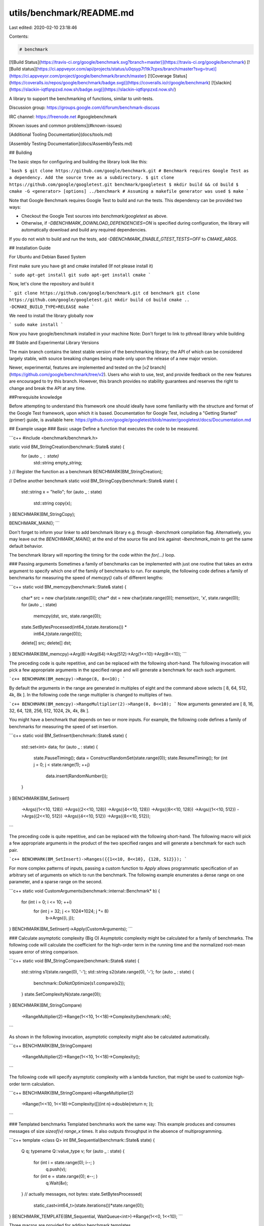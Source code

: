 utils/benchmark/README.md
=========================

Last edited: 2020-02-10 23:18:46

Contents:

.. code-block:: md

    # benchmark
[![Build Status](https://travis-ci.org/google/benchmark.svg?branch=master)](https://travis-ci.org/google/benchmark)
[![Build status](https://ci.appveyor.com/api/projects/status/u0qsyp7t1tk7cpxs/branch/master?svg=true)](https://ci.appveyor.com/project/google/benchmark/branch/master)
[![Coverage Status](https://coveralls.io/repos/google/benchmark/badge.svg)](https://coveralls.io/r/google/benchmark)
[![slackin](https://slackin-iqtfqnpzxd.now.sh/badge.svg)](https://slackin-iqtfqnpzxd.now.sh/)

A library to support the benchmarking of functions, similar to unit-tests.

Discussion group: https://groups.google.com/d/forum/benchmark-discuss

IRC channel: https://freenode.net #googlebenchmark

[Known issues and common problems](#known-issues)

[Additional Tooling Documentation](docs/tools.md)

[Assembly Testing Documentation](docs/AssemblyTests.md)


## Building

The basic steps for configuring and building the library look like this:

```bash
$ git clone https://github.com/google/benchmark.git
# Benchmark requires Google Test as a dependency. Add the source tree as a subdirectory.
$ git clone https://github.com/google/googletest.git benchmark/googletest
$ mkdir build && cd build
$ cmake -G <generator> [options] ../benchmark
# Assuming a makefile generator was used
$ make
```

Note that Google Benchmark requires Google Test to build and run the tests. This
dependency can be provided two ways:

* Checkout the Google Test sources into `benchmark/googletest` as above.
* Otherwise, if `-DBENCHMARK_DOWNLOAD_DEPENDENCIES=ON` is specified during
  configuration, the library will automatically download and build any required
  dependencies.

If you do not wish to build and run the tests, add `-DBENCHMARK_ENABLE_GTEST_TESTS=OFF`
to `CMAKE_ARGS`.


## Installation Guide

For Ubuntu and Debian Based System

First make sure you have git and cmake installed (If not please install it)

```
sudo apt-get install git
sudo apt-get install cmake
```

Now, let's clone the repository and build it

```
git clone https://github.com/google/benchmark.git
cd benchmark
git clone https://github.com/google/googletest.git
mkdir build
cd build
cmake .. -DCMAKE_BUILD_TYPE=RELEASE
make
```

We need to install the library globally now

```
sudo make install
```

Now you have google/benchmark installed in your machine
Note: Don't forget to link to pthread library while building

## Stable and Experimental Library Versions

The main branch contains the latest stable version of the benchmarking library;
the API of which can be considered largely stable, with source breaking changes
being made only upon the release of a new major version.

Newer, experimental, features are implemented and tested on the
[`v2` branch](https://github.com/google/benchmark/tree/v2). Users who wish
to use, test, and provide feedback on the new features are encouraged to try
this branch. However, this branch provides no stability guarantees and reserves
the right to change and break the API at any time.

##Prerequisite knowledge

Before attempting to understand this framework one should ideally have some familiarity with the structure and format of the Google Test framework, upon which it is based. Documentation for Google Test, including a "Getting Started" (primer) guide, is available here:
https://github.com/google/googletest/blob/master/googletest/docs/Documentation.md


## Example usage
### Basic usage
Define a function that executes the code to be measured.

```c++
#include <benchmark/benchmark.h>

static void BM_StringCreation(benchmark::State& state) {
  for (auto _ : state)
    std::string empty_string;
}
// Register the function as a benchmark
BENCHMARK(BM_StringCreation);

// Define another benchmark
static void BM_StringCopy(benchmark::State& state) {
  std::string x = "hello";
  for (auto _ : state)
    std::string copy(x);
}
BENCHMARK(BM_StringCopy);

BENCHMARK_MAIN();
```

Don't forget to inform your linker to add benchmark library e.g. through
`-lbenchmark` compilation flag. Alternatively, you may leave out the
`BENCHMARK_MAIN();` at the end of the source file and link against
`-lbenchmark_main` to get the same default behavior.

The benchmark library will reporting the timing for the code within the `for(...)` loop.

### Passing arguments
Sometimes a family of benchmarks can be implemented with just one routine that
takes an extra argument to specify which one of the family of benchmarks to
run. For example, the following code defines a family of benchmarks for
measuring the speed of `memcpy()` calls of different lengths:

```c++
static void BM_memcpy(benchmark::State& state) {
  char* src = new char[state.range(0)];
  char* dst = new char[state.range(0)];
  memset(src, 'x', state.range(0));
  for (auto _ : state)
    memcpy(dst, src, state.range(0));
  state.SetBytesProcessed(int64_t(state.iterations()) *
                          int64_t(state.range(0)));
  delete[] src;
  delete[] dst;
}
BENCHMARK(BM_memcpy)->Arg(8)->Arg(64)->Arg(512)->Arg(1<<10)->Arg(8<<10);
```

The preceding code is quite repetitive, and can be replaced with the following
short-hand. The following invocation will pick a few appropriate arguments in
the specified range and will generate a benchmark for each such argument.

```c++
BENCHMARK(BM_memcpy)->Range(8, 8<<10);
```

By default the arguments in the range are generated in multiples of eight and
the command above selects [ 8, 64, 512, 4k, 8k ]. In the following code the
range multiplier is changed to multiples of two.

```c++
BENCHMARK(BM_memcpy)->RangeMultiplier(2)->Range(8, 8<<10);
```
Now arguments generated are [ 8, 16, 32, 64, 128, 256, 512, 1024, 2k, 4k, 8k ].

You might have a benchmark that depends on two or more inputs. For example, the
following code defines a family of benchmarks for measuring the speed of set
insertion.

```c++
static void BM_SetInsert(benchmark::State& state) {
  std::set<int> data;
  for (auto _ : state) {
    state.PauseTiming();
    data = ConstructRandomSet(state.range(0));
    state.ResumeTiming();
    for (int j = 0; j < state.range(1); ++j)
      data.insert(RandomNumber());
  }
}
BENCHMARK(BM_SetInsert)
    ->Args({1<<10, 128})
    ->Args({2<<10, 128})
    ->Args({4<<10, 128})
    ->Args({8<<10, 128})
    ->Args({1<<10, 512})
    ->Args({2<<10, 512})
    ->Args({4<<10, 512})
    ->Args({8<<10, 512});
```

The preceding code is quite repetitive, and can be replaced with the following
short-hand. The following macro will pick a few appropriate arguments in the
product of the two specified ranges and will generate a benchmark for each such
pair.

```c++
BENCHMARK(BM_SetInsert)->Ranges({{1<<10, 8<<10}, {128, 512}});
```

For more complex patterns of inputs, passing a custom function to `Apply` allows
programmatic specification of an arbitrary set of arguments on which to run the
benchmark. The following example enumerates a dense range on one parameter,
and a sparse range on the second.

```c++
static void CustomArguments(benchmark::internal::Benchmark* b) {
  for (int i = 0; i <= 10; ++i)
    for (int j = 32; j <= 1024*1024; j *= 8)
      b->Args({i, j});
}
BENCHMARK(BM_SetInsert)->Apply(CustomArguments);
```

### Calculate asymptotic complexity (Big O)
Asymptotic complexity might be calculated for a family of benchmarks. The
following code will calculate the coefficient for the high-order term in the
running time and the normalized root-mean square error of string comparison.

```c++
static void BM_StringCompare(benchmark::State& state) {
  std::string s1(state.range(0), '-');
  std::string s2(state.range(0), '-');
  for (auto _ : state) {
    benchmark::DoNotOptimize(s1.compare(s2));
  }
  state.SetComplexityN(state.range(0));
}
BENCHMARK(BM_StringCompare)
    ->RangeMultiplier(2)->Range(1<<10, 1<<18)->Complexity(benchmark::oN);
```

As shown in the following invocation, asymptotic complexity might also be
calculated automatically.

```c++
BENCHMARK(BM_StringCompare)
    ->RangeMultiplier(2)->Range(1<<10, 1<<18)->Complexity();
```

The following code will specify asymptotic complexity with a lambda function,
that might be used to customize high-order term calculation.

```c++
BENCHMARK(BM_StringCompare)->RangeMultiplier(2)
    ->Range(1<<10, 1<<18)->Complexity([](int n)->double{return n; });
```

### Templated benchmarks
Templated benchmarks work the same way: This example produces and consumes
messages of size `sizeof(v)` `range_x` times. It also outputs throughput in the
absence of multiprogramming.

```c++
template <class Q> int BM_Sequential(benchmark::State& state) {
  Q q;
  typename Q::value_type v;
  for (auto _ : state) {
    for (int i = state.range(0); i--; )
      q.push(v);
    for (int e = state.range(0); e--; )
      q.Wait(&v);
  }
  // actually messages, not bytes:
  state.SetBytesProcessed(
      static_cast<int64_t>(state.iterations())*state.range(0));
}
BENCHMARK_TEMPLATE(BM_Sequential, WaitQueue<int>)->Range(1<<0, 1<<10);
```

Three macros are provided for adding benchmark templates.

```c++
#ifdef BENCHMARK_HAS_CXX11
#define BENCHMARK_TEMPLATE(func, ...) // Takes any number of parameters.
#else // C++ < C++11
#define BENCHMARK_TEMPLATE(func, arg1)
#endif
#define BENCHMARK_TEMPLATE1(func, arg1)
#define BENCHMARK_TEMPLATE2(func, arg1, arg2)
```

### A Faster KeepRunning loop

In C++11 mode, a ranged-based for loop should be used in preference to
the `KeepRunning` loop for running the benchmarks. For example:

```c++
static void BM_Fast(benchmark::State &state) {
  for (auto _ : state) {
    FastOperation();
  }
}
BENCHMARK(BM_Fast);
```

The reason the ranged-for loop is faster than using `KeepRunning`, is
because `KeepRunning` requires a memory load and store of the iteration count
ever iteration, whereas the ranged-for variant is able to keep the iteration count
in a register.

For example, an empty inner loop of using the ranged-based for method looks like:

```asm
# Loop Init
  mov rbx, qword ptr [r14 + 104]
  call benchmark::State::StartKeepRunning()
  test rbx, rbx
  je .LoopEnd
.LoopHeader: # =>This Inner Loop Header: Depth=1
  add rbx, -1
  jne .LoopHeader
.LoopEnd:
```

Compared to an empty `KeepRunning` loop, which looks like:

```asm
.LoopHeader: # in Loop: Header=BB0_3 Depth=1
  cmp byte ptr [rbx], 1
  jne .LoopInit
.LoopBody: # =>This Inner Loop Header: Depth=1
  mov rax, qword ptr [rbx + 8]
  lea rcx, [rax + 1]
  mov qword ptr [rbx + 8], rcx
  cmp rax, qword ptr [rbx + 104]
  jb .LoopHeader
  jmp .LoopEnd
.LoopInit:
  mov rdi, rbx
  call benchmark::State::StartKeepRunning()
  jmp .LoopBody
.LoopEnd:
```

Unless C++03 compatibility is required, the ranged-for variant of writing
the benchmark loop should be preferred.

## Passing arbitrary arguments to a benchmark
In C++11 it is possible to define a benchmark that takes an arbitrary number
of extra arguments. The `BENCHMARK_CAPTURE(func, test_case_name, ...args)`
macro creates a benchmark that invokes `func`  with the `benchmark::State` as
the first argument followed by the specified `args...`.
The `test_case_name` is appended to the name of the benchmark and
should describe the values passed.

```c++
template <class ...ExtraArgs>
void BM_takes_args(benchmark::State& state, ExtraArgs&&... extra_args) {
  [...]
}
// Registers a benchmark named "BM_takes_args/int_string_test" that passes
// the specified values to `extra_args`.
BENCHMARK_CAPTURE(BM_takes_args, int_string_test, 42, std::string("abc"));
```
Note that elements of `...args` may refer to global variables. Users should
avoid modifying global state inside of a benchmark.

## Using RegisterBenchmark(name, fn, args...)

The `RegisterBenchmark(name, func, args...)` function provides an alternative
way to create and register benchmarks.
`RegisterBenchmark(name, func, args...)` creates, registers, and returns a
pointer to a new benchmark with the specified `name` that invokes
`func(st, args...)` where `st` is a `benchmark::State` object.

Unlike the `BENCHMARK` registration macros, which can only be used at the global
scope, the `RegisterBenchmark` can be called anywhere. This allows for
benchmark tests to be registered programmatically.

Additionally `RegisterBenchmark` allows any callable object to be registered
as a benchmark. Including capturing lambdas and function objects.

For Example:
```c++
auto BM_test = [](benchmark::State& st, auto Inputs) { /* ... */ };

int main(int argc, char** argv) {
  for (auto& test_input : { /* ... */ })
      benchmark::RegisterBenchmark(test_input.name(), BM_test, test_input);
  benchmark::Initialize(&argc, argv);
  benchmark::RunSpecifiedBenchmarks();
}
```

### Multithreaded benchmarks
In a multithreaded test (benchmark invoked by multiple threads simultaneously),
it is guaranteed that none of the threads will start until all have reached
the start of the benchmark loop, and all will have finished before any thread
exits the benchmark loop. (This behavior is also provided by the `KeepRunning()`
API) As such, any global setup or teardown can be wrapped in a check against the thread
index:

```c++
static void BM_MultiThreaded(benchmark::State& state) {
  if (state.thread_index == 0) {
    // Setup code here.
  }
  for (auto _ : state) {
    // Run the test as normal.
  }
  if (state.thread_index == 0) {
    // Teardown code here.
  }
}
BENCHMARK(BM_MultiThreaded)->Threads(2);
```

If the benchmarked code itself uses threads and you want to compare it to
single-threaded code, you may want to use real-time ("wallclock") measurements
for latency comparisons:

```c++
BENCHMARK(BM_test)->Range(8, 8<<10)->UseRealTime();
```

Without `UseRealTime`, CPU time is used by default.


## Manual timing
For benchmarking something for which neither CPU time nor real-time are
correct or accurate enough, completely manual timing is supported using
the `UseManualTime` function.

When `UseManualTime` is used, the benchmarked code must call
`SetIterationTime` once per iteration of the benchmark loop to
report the manually measured time.

An example use case for this is benchmarking GPU execution (e.g. OpenCL
or CUDA kernels, OpenGL or Vulkan or Direct3D draw calls), which cannot
be accurately measured using CPU time or real-time. Instead, they can be
measured accurately using a dedicated API, and these measurement results
can be reported back with `SetIterationTime`.

```c++
static void BM_ManualTiming(benchmark::State& state) {
  int microseconds = state.range(0);
  std::chrono::duration<double, std::micro> sleep_duration {
    static_cast<double>(microseconds)
  };

  for (auto _ : state) {
    auto start = std::chrono::high_resolution_clock::now();
    // Simulate some useful workload with a sleep
    std::this_thread::sleep_for(sleep_duration);
    auto end   = std::chrono::high_resolution_clock::now();

    auto elapsed_seconds =
      std::chrono::duration_cast<std::chrono::duration<double>>(
        end - start);

    state.SetIterationTime(elapsed_seconds.count());
  }
}
BENCHMARK(BM_ManualTiming)->Range(1, 1<<17)->UseManualTime();
```

### Preventing optimisation
To prevent a value or expression from being optimized away by the compiler
the `benchmark::DoNotOptimize(...)` and `benchmark::ClobberMemory()`
functions can be used.

```c++
static void BM_test(benchmark::State& state) {
  for (auto _ : state) {
      int x = 0;
      for (int i=0; i < 64; ++i) {
        benchmark::DoNotOptimize(x += i);
      }
  }
}
```

`DoNotOptimize(<expr>)` forces the  *result* of `<expr>` to be stored in either
memory or a register. For GNU based compilers it acts as read/write barrier
for global memory. More specifically it forces the compiler to flush pending
writes to memory and reload any other values as necessary.

Note that `DoNotOptimize(<expr>)` does not prevent optimizations on `<expr>`
in any way. `<expr>` may even be removed entirely when the result is already
known. For example:

```c++
  /* Example 1: `<expr>` is removed entirely. */
  int foo(int x) { return x + 42; }
  while (...) DoNotOptimize(foo(0)); // Optimized to DoNotOptimize(42);

  /*  Example 2: Result of '<expr>' is only reused */
  int bar(int) __attribute__((const));
  while (...) DoNotOptimize(bar(0)); // Optimized to:
  // int __result__ = bar(0);
  // while (...) DoNotOptimize(__result__);
```

The second tool for preventing optimizations is `ClobberMemory()`. In essence
`ClobberMemory()` forces the compiler to perform all pending writes to global
memory. Memory managed by block scope objects must be "escaped" using
`DoNotOptimize(...)` before it can be clobbered. In the below example
`ClobberMemory()` prevents the call to `v.push_back(42)` from being optimized
away.

```c++
static void BM_vector_push_back(benchmark::State& state) {
  for (auto _ : state) {
    std::vector<int> v;
    v.reserve(1);
    benchmark::DoNotOptimize(v.data()); // Allow v.data() to be clobbered.
    v.push_back(42);
    benchmark::ClobberMemory(); // Force 42 to be written to memory.
  }
}
```

Note that `ClobberMemory()` is only available for GNU or MSVC based compilers.

### Set time unit manually
If a benchmark runs a few milliseconds it may be hard to visually compare the
measured times, since the output data is given in nanoseconds per default. In
order to manually set the time unit, you can specify it manually:

```c++
BENCHMARK(BM_test)->Unit(benchmark::kMillisecond);
```

## Controlling number of iterations
In all cases, the number of iterations for which the benchmark is run is
governed by the amount of time the benchmark takes. Concretely, the number of
iterations is at least one, not more than 1e9, until CPU time is greater than
the minimum time, or the wallclock time is 5x minimum time. The minimum time is
set as a flag `--benchmark_min_time` or per benchmark by calling `MinTime` on
the registered benchmark object.

## Reporting the mean, median and standard deviation by repeated benchmarks
By default each benchmark is run once and that single result is reported.
However benchmarks are often noisy and a single result may not be representative
of the overall behavior. For this reason it's possible to repeatedly rerun the
benchmark.

The number of runs of each benchmark is specified globally by the
`--benchmark_repetitions` flag or on a per benchmark basis by calling
`Repetitions` on the registered benchmark object. When a benchmark is run more
than once the mean, median and standard deviation of the runs will be reported.

Additionally the `--benchmark_report_aggregates_only={true|false}` flag or
`ReportAggregatesOnly(bool)` function can be used to change how repeated tests
are reported. By default the result of each repeated run is reported. When this
option is `true` only the mean, median and standard deviation of the runs is reported.
Calling `ReportAggregatesOnly(bool)` on a registered benchmark object overrides
the value of the flag for that benchmark.

## User-defined statistics for repeated benchmarks
While having mean, median and standard deviation is nice, this may not be
enough for everyone. For example you may want to know what is the largest
observation, e.g. because you have some real-time constraints. This is easy.
The following code will specify a custom statistic to be calculated, defined
by a lambda function.

```c++
void BM_spin_empty(benchmark::State& state) {
  for (auto _ : state) {
    for (int x = 0; x < state.range(0); ++x) {
      benchmark::DoNotOptimize(x);
    }
  }
}

BENCHMARK(BM_spin_empty)
  ->ComputeStatistics("max", [](const std::vector<double>& v) -> double {
    return *(std::max_element(std::begin(v), std::end(v)));
  })
  ->Arg(512);
```

## Fixtures
Fixture tests are created by
first defining a type that derives from `::benchmark::Fixture` and then
creating/registering the tests using the following macros:

* `BENCHMARK_F(ClassName, Method)`
* `BENCHMARK_DEFINE_F(ClassName, Method)`
* `BENCHMARK_REGISTER_F(ClassName, Method)`

For Example:

```c++
class MyFixture : public benchmark::Fixture {};

BENCHMARK_F(MyFixture, FooTest)(benchmark::State& st) {
   for (auto _ : st) {
     ...
  }
}

BENCHMARK_DEFINE_F(MyFixture, BarTest)(benchmark::State& st) {
   for (auto _ : st) {
     ...
  }
}
/* BarTest is NOT registered */
BENCHMARK_REGISTER_F(MyFixture, BarTest)->Threads(2);
/* BarTest is now registered */
```

### Templated fixtures
Also you can create templated fixture by using the following macros:

* `BENCHMARK_TEMPLATE_F(ClassName, Method, ...)`
* `BENCHMARK_TEMPLATE_DEFINE_F(ClassName, Method, ...)`

For example:
```c++
template<typename T>
class MyFixture : public benchmark::Fixture {};

BENCHMARK_TEMPLATE_F(MyFixture, IntTest, int)(benchmark::State& st) {
   for (auto _ : st) {
     ...
  }
}

BENCHMARK_TEMPLATE_DEFINE_F(MyFixture, DoubleTest, double)(benchmark::State& st) {
   for (auto _ : st) {
     ...
  }
}

BENCHMARK_REGISTER_F(MyFixture, DoubleTest)->Threads(2);
```

## User-defined counters

You can add your own counters with user-defined names. The example below
will add columns "Foo", "Bar" and "Baz" in its output:

```c++
static void UserCountersExample1(benchmark::State& state) {
  double numFoos = 0, numBars = 0, numBazs = 0;
  for (auto _ : state) {
    // ... count Foo,Bar,Baz events
  }
  state.counters["Foo"] = numFoos;
  state.counters["Bar"] = numBars;
  state.counters["Baz"] = numBazs;
}
```

The `state.counters` object is a `std::map` with `std::string` keys
and `Counter` values. The latter is a `double`-like class, via an implicit
conversion to `double&`. Thus you can use all of the standard arithmetic
assignment operators (`=,+=,-=,*=,/=`) to change the value of each counter.

In multithreaded benchmarks, each counter is set on the calling thread only.
When the benchmark finishes, the counters from each thread will be summed;
the resulting sum is the value which will be shown for the benchmark.

The `Counter` constructor accepts two parameters: the value as a `double`
and a bit flag which allows you to show counters as rates and/or as
per-thread averages:

```c++
  // sets a simple counter
  state.counters["Foo"] = numFoos;

  // Set the counter as a rate. It will be presented divided
  // by the duration of the benchmark.
  state.counters["FooRate"] = Counter(numFoos, benchmark::Counter::kIsRate);

  // Set the counter as a thread-average quantity. It will
  // be presented divided by the number of threads.
  state.counters["FooAvg"] = Counter(numFoos, benchmark::Counter::kAvgThreads);

  // There's also a combined flag:
  state.counters["FooAvgRate"] = Counter(numFoos,benchmark::Counter::kAvgThreadsRate);
```

When you're compiling in C++11 mode or later you can use `insert()` with
`std::initializer_list`:

```c++
  // With C++11, this can be done:
  state.counters.insert({{"Foo", numFoos}, {"Bar", numBars}, {"Baz", numBazs}});
  // ... instead of:
  state.counters["Foo"] = numFoos;
  state.counters["Bar"] = numBars;
  state.counters["Baz"] = numBazs;
```

### Counter reporting

When using the console reporter, by default, user counters are are printed at
the end after the table, the same way as ``bytes_processed`` and
``items_processed``. This is best for cases in which there are few counters,
or where there are only a couple of lines per benchmark. Here's an example of
the default output:

```
------------------------------------------------------------------------------
Benchmark                        Time           CPU Iterations UserCounters...
------------------------------------------------------------------------------
BM_UserCounter/threads:8      2248 ns      10277 ns      68808 Bar=16 Bat=40 Baz=24 Foo=8
BM_UserCounter/threads:1      9797 ns       9788 ns      71523 Bar=2 Bat=5 Baz=3 Foo=1024m
BM_UserCounter/threads:2      4924 ns       9842 ns      71036 Bar=4 Bat=10 Baz=6 Foo=2
BM_UserCounter/threads:4      2589 ns      10284 ns      68012 Bar=8 Bat=20 Baz=12 Foo=4
BM_UserCounter/threads:8      2212 ns      10287 ns      68040 Bar=16 Bat=40 Baz=24 Foo=8
BM_UserCounter/threads:16     1782 ns      10278 ns      68144 Bar=32 Bat=80 Baz=48 Foo=16
BM_UserCounter/threads:32     1291 ns      10296 ns      68256 Bar=64 Bat=160 Baz=96 Foo=32
BM_UserCounter/threads:4      2615 ns      10307 ns      68040 Bar=8 Bat=20 Baz=12 Foo=4
BM_Factorial                    26 ns         26 ns   26608979 40320
BM_Factorial/real_time          26 ns         26 ns   26587936 40320
BM_CalculatePiRange/1           16 ns         16 ns   45704255 0
BM_CalculatePiRange/8           73 ns         73 ns    9520927 3.28374
BM_CalculatePiRange/64         609 ns        609 ns    1140647 3.15746
BM_CalculatePiRange/512       4900 ns       4901 ns     142696 3.14355
```

If this doesn't suit you, you can print each counter as a table column by
passing the flag `--benchmark_counters_tabular=true` to the benchmark
application. This is best for cases in which there are a lot of counters, or
a lot of lines per individual benchmark. Note that this will trigger a
reprinting of the table header any time the counter set changes between
individual benchmarks. Here's an example of corresponding output when
`--benchmark_counters_tabular=true` is passed:

```
---------------------------------------------------------------------------------------
Benchmark                        Time           CPU Iterations    Bar   Bat   Baz   Foo
---------------------------------------------------------------------------------------
BM_UserCounter/threads:8      2198 ns       9953 ns      70688     16    40    24     8
BM_UserCounter/threads:1      9504 ns       9504 ns      73787      2     5     3     1
BM_UserCounter/threads:2      4775 ns       9550 ns      72606      4    10     6     2
BM_UserCounter/threads:4      2508 ns       9951 ns      70332      8    20    12     4
BM_UserCounter/threads:8      2055 ns       9933 ns      70344     16    40    24     8
BM_UserCounter/threads:16     1610 ns       9946 ns      70720     32    80    48    16
BM_UserCounter/threads:32     1192 ns       9948 ns      70496     64   160    96    32
BM_UserCounter/threads:4      2506 ns       9949 ns      70332      8    20    12     4
--------------------------------------------------------------
Benchmark                        Time           CPU Iterations
--------------------------------------------------------------
BM_Factorial                    26 ns         26 ns   26392245 40320
BM_Factorial/real_time          26 ns         26 ns   26494107 40320
BM_CalculatePiRange/1           15 ns         15 ns   45571597 0
BM_CalculatePiRange/8           74 ns         74 ns    9450212 3.28374
BM_CalculatePiRange/64         595 ns        595 ns    1173901 3.15746
BM_CalculatePiRange/512       4752 ns       4752 ns     147380 3.14355
BM_CalculatePiRange/4k       37970 ns      37972 ns      18453 3.14184
BM_CalculatePiRange/32k     303733 ns     303744 ns       2305 3.14162
BM_CalculatePiRange/256k   2434095 ns    2434186 ns        288 3.1416
BM_CalculatePiRange/1024k  9721140 ns    9721413 ns         71 3.14159
BM_CalculatePi/threads:8      2255 ns       9943 ns      70936
```
Note above the additional header printed when the benchmark changes from
``BM_UserCounter`` to ``BM_Factorial``. This is because ``BM_Factorial`` does
not have the same counter set as ``BM_UserCounter``.

## Exiting Benchmarks in Error

When errors caused by external influences, such as file I/O and network
communication, occur within a benchmark the
`State::SkipWithError(const char* msg)` function can be used to skip that run
of benchmark and report the error. Note that only future iterations of the
`KeepRunning()` are skipped. For the ranged-for version of the benchmark loop
Users must explicitly exit the loop, otherwise all iterations will be performed.
Users may explicitly return to exit the benchmark immediately.

The `SkipWithError(...)` function may be used at any point within the benchmark,
including before and after the benchmark loop.

For example:

```c++
static void BM_test(benchmark::State& state) {
  auto resource = GetResource();
  if (!resource.good()) {
      state.SkipWithError("Resource is not good!");
      // KeepRunning() loop will not be entered.
  }
  for (state.KeepRunning()) {
      auto data = resource.read_data();
      if (!resource.good()) {
        state.SkipWithError("Failed to read data!");
        break; // Needed to skip the rest of the iteration.
     }
     do_stuff(data);
  }
}

static void BM_test_ranged_fo(benchmark::State & state) {
  state.SkipWithError("test will not be entered");
  for (auto _ : state) {
    state.SkipWithError("Failed!");
    break; // REQUIRED to prevent all further iterations.
  }
}
```

## Running a subset of the benchmarks

The `--benchmark_filter=<regex>` option can be used to only run the benchmarks
which match the specified `<regex>`. For example:

```bash
$ ./run_benchmarks.x --benchmark_filter=BM_memcpy/32
Run on (1 X 2300 MHz CPU )
2016-06-25 19:34:24
Benchmark              Time           CPU Iterations
----------------------------------------------------
BM_memcpy/32          11 ns         11 ns   79545455
BM_memcpy/32k       2181 ns       2185 ns     324074
BM_memcpy/32          12 ns         12 ns   54687500
BM_memcpy/32k       1834 ns       1837 ns     357143
```


## Output Formats
The library supports multiple output formats. Use the
`--benchmark_format=<console|json|csv>` flag to set the format type. `console`
is the default format.

The Console format is intended to be a human readable format. By default
the format generates color output. Context is output on stderr and the
tabular data on stdout. Example tabular output looks like:
```
Benchmark                               Time(ns)    CPU(ns) Iterations
----------------------------------------------------------------------
BM_SetInsert/1024/1                        28928      29349      23853  133.097kB/s   33.2742k items/s
BM_SetInsert/1024/8                        32065      32913      21375  949.487kB/s   237.372k items/s
BM_SetInsert/1024/10                       33157      33648      21431  1.13369MB/s   290.225k items/s
```

The JSON format outputs human readable json split into two top level attributes.
The `context` attribute contains information about the run in general, including
information about the CPU and the date.
The `benchmarks` attribute contains a list of every benchmark run. Example json
output looks like:
```json
{
  "context": {
    "date": "2015/03/17-18:40:25",
    "num_cpus": 40,
    "mhz_per_cpu": 2801,
    "cpu_scaling_enabled": false,
    "build_type": "debug"
  },
  "benchmarks": [
    {
      "name": "BM_SetInsert/1024/1",
      "iterations": 94877,
      "real_time": 29275,
      "cpu_time": 29836,
      "bytes_per_second": 134066,
      "items_per_second": 33516
    },
    {
      "name": "BM_SetInsert/1024/8",
      "iterations": 21609,
      "real_time": 32317,
      "cpu_time": 32429,
      "bytes_per_second": 986770,
      "items_per_second": 246693
    },
    {
      "name": "BM_SetInsert/1024/10",
      "iterations": 21393,
      "real_time": 32724,
      "cpu_time": 33355,
      "bytes_per_second": 1199226,
      "items_per_second": 299807
    }
  ]
}
```

The CSV format outputs comma-separated values. The `context` is output on stderr
and the CSV itself on stdout. Example CSV output looks like:
```
name,iterations,real_time,cpu_time,bytes_per_second,items_per_second,label
"BM_SetInsert/1024/1",65465,17890.7,8407.45,475768,118942,
"BM_SetInsert/1024/8",116606,18810.1,9766.64,3.27646e+06,819115,
"BM_SetInsert/1024/10",106365,17238.4,8421.53,4.74973e+06,1.18743e+06,
```

## Output Files
The library supports writing the output of the benchmark to a file specified
by `--benchmark_out=<filename>`. The format of the output can be specified
using `--benchmark_out_format={json|console|csv}`. Specifying
`--benchmark_out` does not suppress the console output.

## Debug vs Release
By default, benchmark builds as a debug library. You will see a warning in the output when this is the case. To build it as a release library instead, use:

```
cmake -DCMAKE_BUILD_TYPE=Release
```

To enable link-time optimisation, use

```
cmake -DCMAKE_BUILD_TYPE=Release -DBENCHMARK_ENABLE_LTO=true
```

If you are using gcc, you might need to set `GCC_AR` and `GCC_RANLIB` cmake cache variables, if autodetection fails.
If you are using clang, you may need to set `LLVMAR_EXECUTABLE`, `LLVMNM_EXECUTABLE` and `LLVMRANLIB_EXECUTABLE` cmake cache variables.

## Linking against the library

When the library is built using GCC it is necessary to link with `-pthread`,
due to how GCC implements `std::thread`.

For GCC 4.x failing to link to pthreads will lead to runtime exceptions, not linker errors.
See [issue #67](https://github.com/google/benchmark/issues/67) for more details.

## Compiler Support

Google Benchmark uses C++11 when building the library. As such we require
a modern C++ toolchain, both compiler and standard library.

The following minimum versions are strongly recommended build the library:

* GCC 4.8
* Clang 3.4
* Visual Studio 2013
* Intel 2015 Update 1

Anything older *may* work.

Note: Using the library and its headers in C++03 is supported. C++11 is only
required to build the library.

## Disable CPU frequency scaling
If you see this error:
```
***WARNING*** CPU scaling is enabled, the benchmark real time measurements may be noisy and will incur extra overhead.
```
you might want to disable the CPU frequency scaling while running the benchmark:
```bash
sudo cpupower frequency-set --governor performance
./mybench
sudo cpupower frequency-set --governor powersave
```

# Known Issues

### Windows with CMake

* Users must manually link `shlwapi.lib`. Failure to do so may result
in unresolved symbols.

### Solaris

* Users must explicitly link with kstat library (-lkstat compilation flag).


